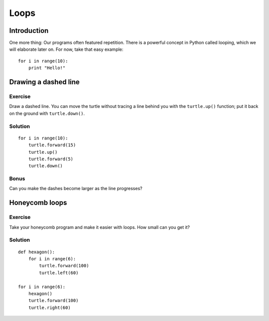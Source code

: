 Loops
*****

Introduction
============

One more thing: Our programs often featured repetition. There is a powerful
concept in Python called looping, which we will elaborate later on. For now,
take that easy example::

    for i in range(10):
        print "Hello!"

Drawing a dashed line
=====================

Exercise
--------

Draw a dashed line.  You can move the turtle without tracing a line behind you
with the ``turtle.up()`` function;  put it back on the ground with
``turtle.down()``.

.. image:: /images/dashed.png

Solution
--------

::

    for i in range(10):
        turtle.forward(15)
        turtle.up()
        turtle.forward(5)
        turtle.down()

Bonus
-----

Can you make the dashes become larger as the line progresses?

.. image:: /images/dashedprogressing.png

Honeycomb loops
===============

Exercise
--------

Take your honeycomb program and make it easier with loops. How small can you
get it?

Solution
--------

::

    def hexagon():
        for i in range(6):
            turtle.forward(100)
            turtle.left(60)

    for i in range(6):
        hexagon()
        turtle.forward(100)
        turtle.right(60)
